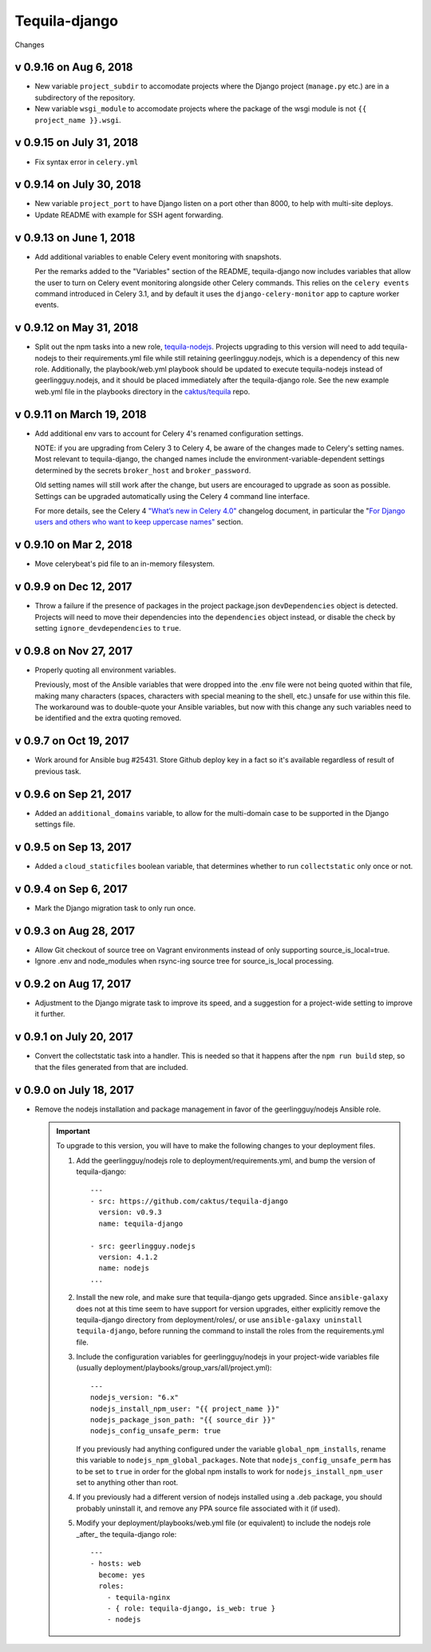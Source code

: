 Tequila-django
==============

Changes

v 0.9.16 on Aug 6, 2018
-----------------------

* New variable ``project_subdir`` to accomodate projects where
  the Django project (``manage.py`` etc.) are in a subdirectory of
  the repository.
* New variable ``wsgi_module`` to accomodate projects where the
  package of the wsgi module is not ``{{ project_name }}.wsgi``.

v 0.9.15 on July 31, 2018
--------------------------

* Fix syntax error in ``celery.yml``

v 0.9.14 on July 30, 2018
--------------------------

* New variable ``project_port`` to have Django listen on a port
  other than 8000, to help with multi-site deploys.
* Update README with example for SSH agent forwarding.

v 0.9.13 on June 1, 2018
--------------------------

* Add additional variables to enable Celery event monitoring
  with snapshots.

  Per the remarks added to the "Variables" section of the
  README, tequila-django now includes variables that allow
  the user to turn on Celery event monitoring alongside
  other Celery commands. This relies on the ``celery events``
  command introduced in Celery 3.1, and by default it uses
  the ``django-celery-monitor`` app to capture worker events.

v 0.9.12 on May 31, 2018
--------------------------

* Split out the npm tasks into a new role, `tequila-nodejs
  <https://github.com/caktus/tequila-nodejs>`_.  Projects upgrading to
  this version will need to add tequila-nodejs to their
  requirements.yml file while still retaining geerlingguy.nodejs,
  which is a dependency of this new role.  Additionally, the
  playbook/web.yml playbook should be updated to execute
  tequila-nodejs instead of geerlingguy.nodejs, and it should be
  placed immediately after the tequila-django role.  See the new
  example web.yml file in the playbooks directory in the
  `caktus/tequila <https://github.com/caktus/tequila>`_ repo.

v 0.9.11 on March 19, 2018
--------------------------

* Add additional env vars to account for Celery 4's renamed
  configuration settings.

  NOTE: if you are upgrading from Celery 3 to Celery 4, be
  aware of the changes made to Celery's setting names.
  Most relevant to tequila-django, the changed names
  include the environment-variable-dependent
  settings determined by the secrets ``broker_host``
  and ``broker_password``.

  Old setting names will still work after the change, but
  users are encouraged to upgrade as soon as possible.
  Settings can be upgraded automatically using the Celery 4
  command line interface.

  For more details, see the Celery 4 `"What’s new in Celery
  4.0" <http://docs.celeryproject.org/en/latest/whatsnew-4.0.html>`_
  changelog document, in particular the "`For Django
  users and others who want to keep uppercase names"
  <http://docs.celeryproject.org/en/latest/whatsnew-4.0.html#lowercase-setting-names>`_
  section.

v 0.9.10 on Mar 2, 2018
-----------------------

* Move celerybeat's pid file to an in-memory filesystem.


v 0.9.9 on Dec 12, 2017
-----------------------

* Throw a failure if the presence of packages in the project
  package.json ``devDependencies`` object is detected.  Projects will
  need to move their dependencies into the ``dependencies`` object
  instead, or disable the check by setting ``ignore_devdependencies``
  to ``true``.


v 0.9.8 on Nov 27, 2017
-----------------------

* Properly quoting all environment variables.

  Previously, most of the Ansible variables that were dropped into the .env file were not being quoted within that file, making many characters (spaces, characters with special meaning to the shell, etc.) unsafe for use within this file.  The workaround was to double-quote your Ansible variables, but now with this change any such variables need to be identified and the extra quoting removed.


v 0.9.7 on Oct 19, 2017
-----------------------

* Work around for Ansible bug #25431. Store Github deploy key in a fact
  so it's available regardless of result of previous task.


v 0.9.6 on Sep 21, 2017
-----------------------

* Added an ``additional_domains`` variable, to allow for the
  multi-domain case to be supported in the Django settings file.


v 0.9.5 on Sep 13, 2017
-----------------------

* Added a ``cloud_staticfiles`` boolean variable, that determines
  whether to run ``collectstatic`` only once or not.


v 0.9.4 on Sep 6, 2017
----------------------

* Mark the Django migration task to only run once.


v 0.9.3 on Aug 28, 2017
-----------------------

* Allow Git checkout of source tree on Vagrant environments instead
  of only supporting source_is_local=true.

* Ignore .env and node_modules when rsync-ing source tree for
  source_is_local processing.


v 0.9.2 on Aug 17, 2017
-----------------------

* Adjustment to the Django migrate task to improve its speed, and a
  suggestion for a project-wide setting to improve it further.


v 0.9.1 on July 20, 2017
------------------------

* Convert the collectstatic task into a handler.  This is needed so
  that it happens after the ``npm run build`` step, so that the files
  generated from that are included.


v 0.9.0 on July 18, 2017
------------------------

* Remove the nodejs installation and package management in favor of
  the geerlingguy/nodejs Ansible role.

  .. IMPORTANT::

     To upgrade to this version, you will have to make the following
     changes to your deployment files.

     1. Add the geerlingguy/nodejs role to
        deployment/requirements.yml, and bump the version of
        tequila-django::

          ---
          - src: https://github.com/caktus/tequila-django
            version: v0.9.3
            name: tequila-django

          - src: geerlingguy.nodejs
            version: 4.1.2
            name: nodejs
          ...

     #. Install the new role, and make sure that tequila-django gets
        upgraded.  Since ``ansible-galaxy`` does not at this time seem
        to have support for version upgrades, either explicitly remove
        the tequila-django directory from deployment/roles/, or use
        ``ansible-galaxy uninstall tequila-django``, before running
        the command to install the roles from the requirements.yml
        file.

     #. Include the configuration variables for geerlingguy/nodejs in
        your project-wide variables file (usually
        deployment/playbooks/group_vars/all/project.yml)::

          ---
          nodejs_version: "6.x"
          nodejs_install_npm_user: "{{ project_name }}"
          nodejs_package_json_path: "{{ source_dir }}"
          nodejs_config_unsafe_perm: true

        If you previously had anything configured under the variable
        ``global_npm_installs``, rename this variable to
        ``nodejs_npm_global_packages``.  Note that
        ``nodejs_config_unsafe_perm`` has to be set to ``true`` in
        order for the global npm installs to work for
        ``nodejs_install_npm_user`` set to anything other than root.

     #. If you previously had a different version of nodejs installed
        using a .deb package, you should probably uninstall it, and
        remove any PPA source file associated with it (if used).

     #. Modify your deployment/playbooks/web.yml file (or equivalent)
        to include the nodejs role _after_ the tequila-django role::

          ---
          - hosts: web
            become: yes
            roles:
              - tequila-nginx
              - { role: tequila-django, is_web: true }
              - nodejs
